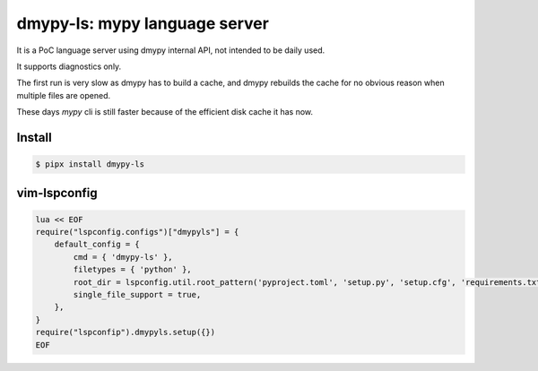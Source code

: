 dmypy-ls: mypy language server
==============================

It is a PoC language server using dmypy internal API, not intended to be daily used.

It supports diagnostics only.

The first run is very slow as dmypy has to build a cache, and dmypy rebuilds the cache for no obvious reason
when multiple files are opened.

These days `mypy` cli is still faster because of the efficient disk cache it has now.

Install
-------

.. code:: shell

   $ pipx install dmypy-ls

vim-lspconfig
-------------

.. code:: lua

   lua << EOF
   require("lspconfig.configs")["dmypyls"] = {
       default_config = {
           cmd = { 'dmypy-ls' },
           filetypes = { 'python' },
           root_dir = lspconfig.util.root_pattern('pyproject.toml', 'setup.py', 'setup.cfg', 'requirements.txt', 'Pipfile'),
           single_file_support = true,
       },
   }
   require("lspconfip").dmypyls.setup({})
   EOF
